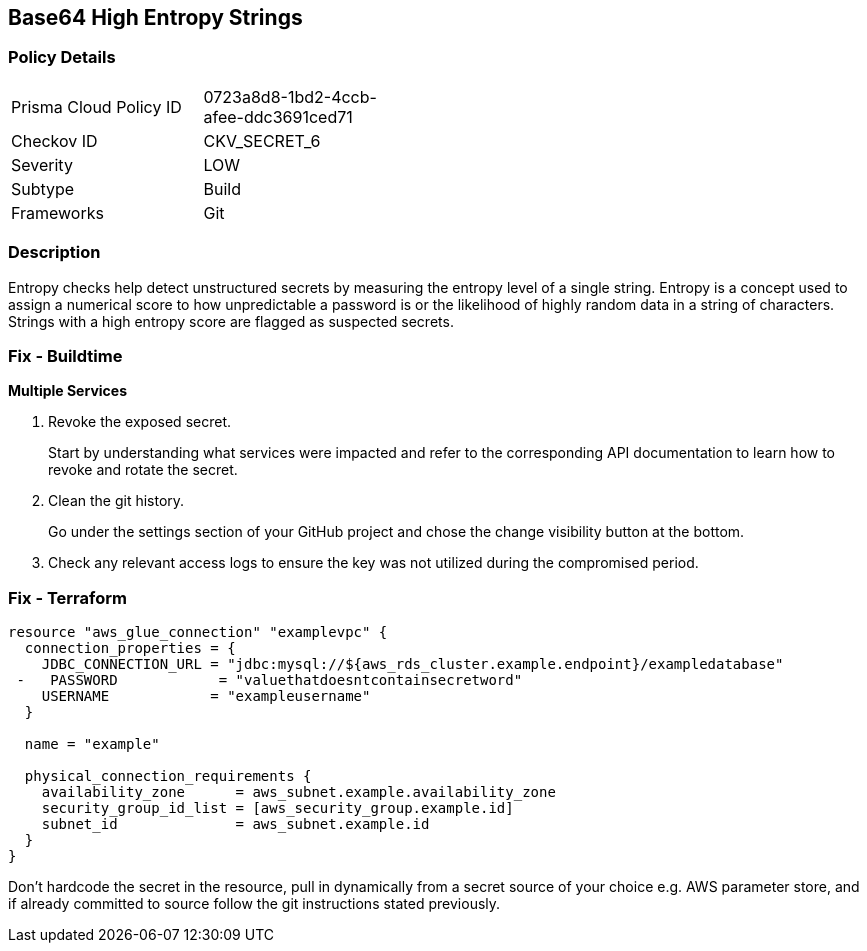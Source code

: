 == Base64 High Entropy Strings


=== Policy Details 

[width=45%]
[cols="1,1"]
|=== 
|Prisma Cloud Policy ID 
| 0723a8d8-1bd2-4ccb-afee-ddc3691ced71

|Checkov ID 
|CKV_SECRET_6

|Severity
|LOW

|Subtype
|Build

|Frameworks
|Git

|=== 



=== Description 


Entropy checks help detect unstructured secrets by measuring the entropy level of a single string.
Entropy is a concept used to assign a numerical score to how unpredictable a password is or the likelihood of highly random data in a string of characters.
Strings with a high entropy score are flagged as suspected secrets.

=== Fix - Buildtime


*Multiple Services* 



.  Revoke the exposed secret.
+
Start by understanding what services were impacted and refer to the corresponding API documentation to learn how to revoke and rotate the secret.

.  Clean the git history.
+
Go under the settings section of your GitHub project and chose the change visibility button at the bottom.

.  Check any relevant access logs to ensure the key was not utilized during the compromised period.

=== Fix - Terraform


[source,go]
----
resource "aws_glue_connection" "examplevpc" {
  connection_properties = {
    JDBC_CONNECTION_URL = "jdbc:mysql://${aws_rds_cluster.example.endpoint}/exampledatabase"
 -   PASSWORD            = "valuethatdoesntcontainsecretword"
    USERNAME            = "exampleusername"
  }

  name = "example"

  physical_connection_requirements {
    availability_zone      = aws_subnet.example.availability_zone
    security_group_id_list = [aws_security_group.example.id]
    subnet_id              = aws_subnet.example.id
  }
}
----

Don't hardcode the secret in the resource, pull in dynamically from a secret source of your choice e.g.
AWS parameter store, and if already committed to source follow the git instructions stated previously.
